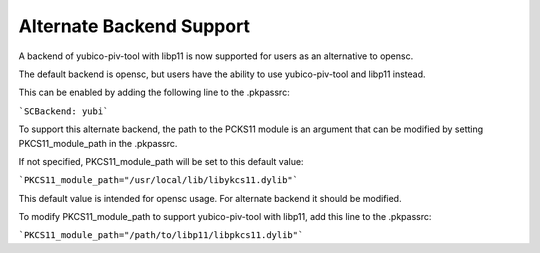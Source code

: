 Alternate Backend Support
============================

A backend of yubico-piv-tool with libp11 is now supported for users as an alternative to opensc. 

The default backend is opensc, but users have the ability to use yubico-piv-tool and libp11 instead.

This can be enabled by adding the following line to the .pkpassrc:

```SCBackend: yubi```

To support this alternate backend, the path to the PCKS11 module is an argument that can be modified by setting PKCS11_module_path in the .pkpassrc.

If not specified, PKCS11_module_path will be set to this default value:

```PKCS11_module_path="/usr/local/lib/libykcs11.dylib"```

This default value is intended for opensc usage. For alternate backend it should be modified. 

To modify PKCS11_module_path to support yubico-piv-tool with libp11, add this line to the .pkpassrc:

```PKCS11_module_path="/path/to/libp11/libpkcs11.dylib"```

